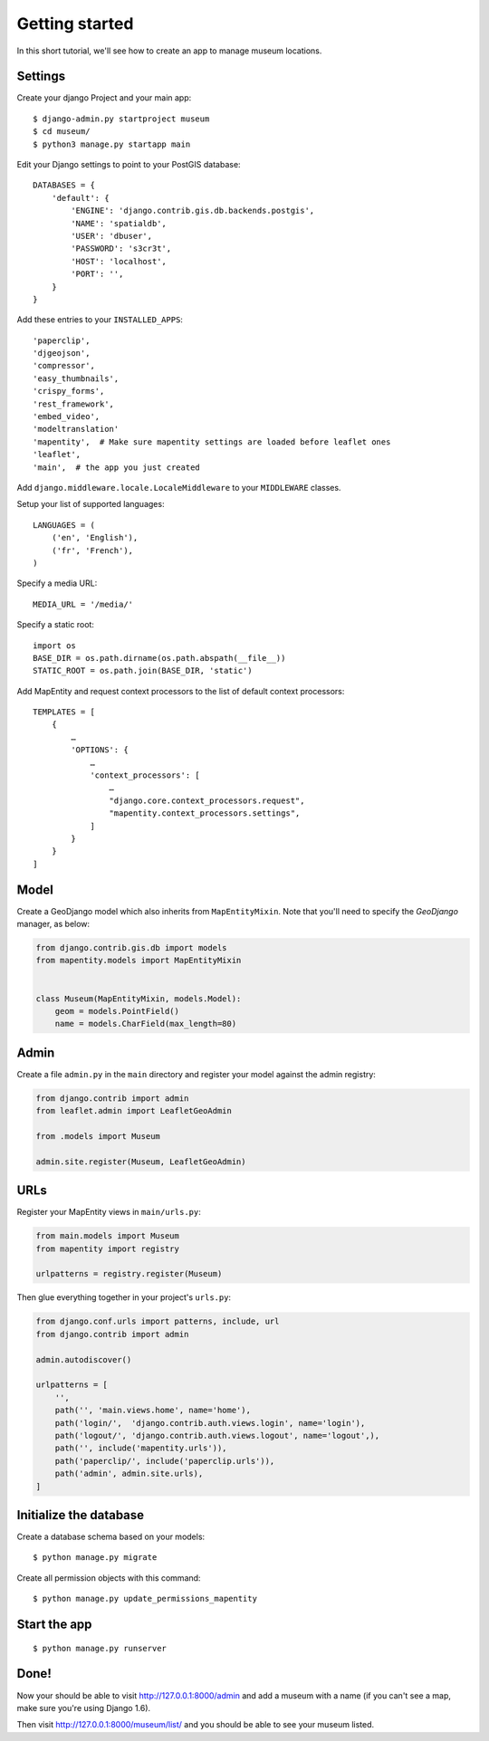 Getting started
===============

In this short tutorial, we'll see how to create an app to manage museum
locations.

Settings
--------

Create your django Project and your main app::

   $ django-admin.py startproject museum
   $ cd museum/
   $ python3 manage.py startapp main


Edit your Django settings to point to your PostGIS database::

    DATABASES = {
        'default': {
            'ENGINE': 'django.contrib.gis.db.backends.postgis',
            'NAME': 'spatialdb',
            'USER': 'dbuser',
            'PASSWORD': 's3cr3t',
            'HOST': 'localhost',
            'PORT': '',
        }
    }



Add these entries to your ``INSTALLED_APPS``::

    'paperclip',
    'djgeojson',
    'compressor',
    'easy_thumbnails',
    'crispy_forms',
    'rest_framework',
    'embed_video',
    'modeltranslation'
    'mapentity',  # Make sure mapentity settings are loaded before leaflet ones
    'leaflet',
    'main',  # the app you just created

Add ``django.middleware.locale.LocaleMiddleware`` to your ``MIDDLEWARE`` classes.

Setup your list of supported languages::

    LANGUAGES = (
        ('en', 'English'),
        ('fr', 'French'),
    )

Specify a media URL::

    MEDIA_URL = '/media/'

Specify a static root::

    import os
    BASE_DIR = os.path.dirname(os.path.abspath(__file__))
    STATIC_ROOT = os.path.join(BASE_DIR, 'static')

Add MapEntity and request context processors to the list of default context
processors::

    TEMPLATES = [
        {
            …
            'OPTIONS': {
                …
                'context_processors': [
                    …
                    "django.core.context_processors.request",
                    "mapentity.context_processors.settings",
                ]
            }
        }
    ]


Model
-----

Create a GeoDjango model which also inherits from ``MapEntityMixin``. Note that
you'll need to specify the *GeoDjango* manager, as below:


.. code-block:: python

    from django.contrib.gis.db import models
    from mapentity.models import MapEntityMixin


    class Museum(MapEntityMixin, models.Model):
        geom = models.PointField()
        name = models.CharField(max_length=80)


Admin
-----

Create a file ``admin.py`` in the ``main`` directory and register your model
against the admin registry:

.. code-block:: python

    from django.contrib import admin
    from leaflet.admin import LeafletGeoAdmin

    from .models import Museum

    admin.site.register(Museum, LeafletGeoAdmin)


URLs
----

Register your MapEntity views in ``main/urls.py``:

.. code-block:: python

    from main.models import Museum
    from mapentity import registry

    urlpatterns = registry.register(Museum)


Then glue everything together in your project's ``urls.py``:

.. code-block:: python

    from django.conf.urls import patterns, include, url
    from django.contrib import admin

    admin.autodiscover()

    urlpatterns = [
        '',
        path('', 'main.views.home', name='home'),
        path('login/',  'django.contrib.auth.views.login', name='login'),
        path('logout/', 'django.contrib.auth.views.logout', name='logout',),
        path('', include('mapentity.urls')),
        path('paperclip/', include('paperclip.urls')),
        path('admin', admin.site.urls),
    ]


Initialize the database
-----------------------

Create a database schema based on your models::

    $ python manage.py migrate

Create all permission objects with this command::

    $ python manage.py update_permissions_mapentity


Start the app
-------------
::

    $ python manage.py runserver


Done!
-----

Now your should be able to visit http://127.0.0.1:8000/admin and add a museum
with a name (if you can't see a map, make sure you're using Django 1.6).

Then visit http://127.0.0.1:8000/museum/list/ and you should be able to see
your museum listed.
